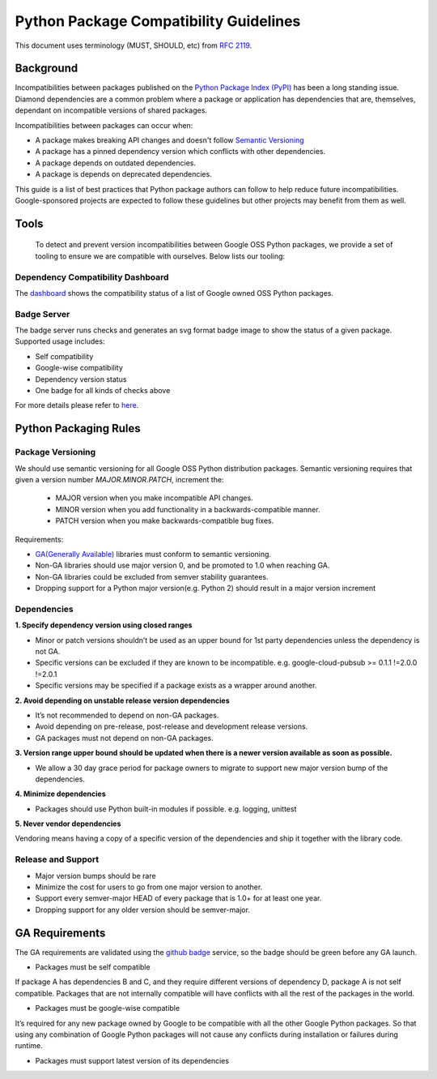 Python Package Compatibility Guidelines
=======================================

This document uses terminology (MUST, SHOULD, etc) from `RFC 2119`_.

.. _RFC 2119: https://www.ietf.org/rfc/rfc2119.txt

----------
Background
----------

Incompatibilities between packages published on the `Python Package Index (PyPI)`_
has been a long standing issue. Diamond dependencies are a common problem where
a package or application has dependencies that are, themselves, dependant on
incompatible versions of shared packages.

.. _Python Package Index (PyPI): https://pypi.org/

Incompatibilities between packages can occur when:

- A package makes breaking API changes and doesn't follow `Semantic Versioning`_
- A package has a pinned dependency version which conflicts with other dependencies.
- A package depends on outdated dependencies.
- A package is depends on deprecated dependencies.

.. _Semantic Versioning: https://semver.org/

This guide is a list of best practices that Python package authors can follow
to help reduce future incompatibilities. Google-sponsored projects are expected
to follow these guidelines but other projects may benefit from them as well.

-----
Tools
-----

    To detect and prevent version incompatibilities between Google OSS Python
    packages, we provide a set of tooling to ensure we are compatible with
    ourselves. Below lists our tooling:

Dependency Compatibility Dashboard
----------------------------------

The `dashboard`_ shows the compatibility status of a list of Google owned OSS
Python packages.

.. _dashboard: https://googlecloudplatform.github.io/cloud-opensource-python/

Badge Server
------------

The badge server runs checks and generates an svg format badge image to show the
status of a given package. Supported usage includes:

- Self compatibility
- Google-wise compatibility
- Dependency version status
- One badge for all kinds of checks above

For more details please refer to `here`_.

.. _here: https://github.com/GoogleCloudPlatform/cloud-opensource-python/tree/master/badge_server

----------------------
Python Packaging Rules
----------------------

Package Versioning
------------------

We should use semantic versioning for all Google OSS Python distribution
packages. Semantic versioning requires that given a version number
`MAJOR.MINOR.PATCH`, increment the:

    * MAJOR version when you make incompatible API changes.
    * MINOR version when you add functionality in a backwards-compatible manner.
    * PATCH version when you make backwards-compatible bug fixes.

Requirements:

- `GA(Generally Available)`_ libraries must conform to semantic versioning.
- Non-GA libraries should use major version 0, and be promoted to 1.0 when reaching GA.
- Non-GA libraries could be excluded from semver stability guarantees.
- Dropping support for a Python major version(e.g. Python 2) should result in a major version increment

.. _GA(Generally Available): https://cloud.google.com/terms/launch-stages

Dependencies
------------

**1. Specify dependency version using closed ranges**

- Minor or patch versions shouldn’t be used as an upper bound for 1st party dependencies unless the dependency is not GA.
- Specific versions can be excluded if they are known to be incompatible. e.g. google-cloud-pubsub >= 0.1.1 !=2.0.0 !=2.0.1
- Specific versions may be specified if a package exists as a wrapper around another.

**2. Avoid depending on unstable release version dependencies**

- It’s not recommended to depend on non-GA packages.
- Avoid depending on pre-release, post-release and development release versions.
- GA packages must not depend on non-GA packages.

**3. Version range upper bound should be updated when there is a newer version available as soon as possible.**

- We allow a 30 day grace period for package owners to migrate to support new major version bump of the dependencies.

**4. Minimize dependencies**

- Packages should use Python built-in modules if possible. e.g. logging, unittest

**5. Never vendor dependencies**

Vendoring means having a copy of a specific version of the dependencies and ship it together with the library code.

Release and Support
-------------------

- Major version bumps should be rare
- Minimize the cost for users to go from one major version to another.
- Support every semver-major HEAD of every package that is 1.0+ for at least one year.
- Dropping support for any older version should be semver-major.

---------------
GA Requirements
---------------

The GA requirements are validated using the `github badge`_ service, so the badge
should be green before any GA launch.

- Packages must be self compatible
If package A has dependencies B and C, and they require different versions
of dependency D, package A is not self compatible. Packages that are not internally
compatible will have conflicts with all the rest of the packages in the world.

- Packages must be google-wise compatible
It’s required for any new package owned by Google to be compatible with all the other Google Python packages. So that using any combination of Google Python packages will not cause any conflicts during installation or failures during runtime.

- Packages must support latest version of its dependencies

.. _github badge: https://github.com/GoogleCloudPlatform/cloud-opensource-python/blob/master/badge_server/README.rst
